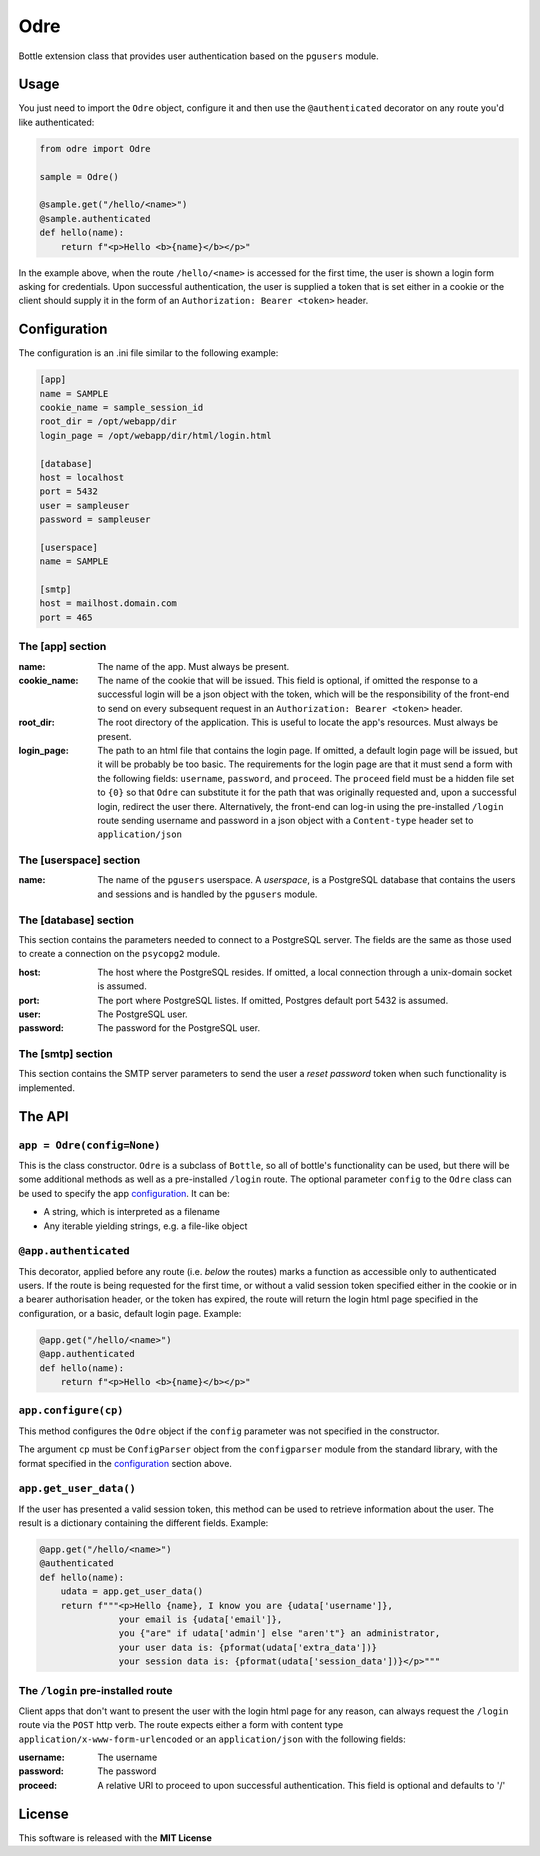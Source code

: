 ====
Odre
====

Bottle extension class that provides user authentication based on the ``pgusers`` module.

Usage
-----

You just need to import the ``Odre`` object, configure it and then use the ``@authenticated`` decorator on any route you'd like authenticated:

.. code-block:: python

    from odre import Odre

    sample = Odre()

    @sample.get("/hello/<name>")
    @sample.authenticated
    def hello(name):
        return f"<p>Hello <b>{name}</b></p>"

In the example above, when the route ``/hello/<name>`` is accessed for the first time, the user is shown a login form asking for credentials. Upon successful authentication, the user is supplied a token that is set either in a cookie or the client should supply it in the form of an ``Authorization: Bearer <token>`` header.

.. _configuration:

Configuration
-------------

The configuration is an .ini file similar to the following example:

.. code-block:: ini

    [app]
    name = SAMPLE
    cookie_name = sample_session_id
    root_dir = /opt/webapp/dir
    login_page = /opt/webapp/dir/html/login.html

    [database]
    host = localhost
    port = 5432
    user = sampleuser
    password = sampleuser

    [userspace]
    name = SAMPLE

    [smtp]
    host = mailhost.domain.com
    port = 465

The [app] section
~~~~~~~~~~~~~~~~~
:name:
  The name of the app. Must always be present.
:cookie_name:
  The name of the cookie that will be issued. This field is optional, if omitted the response to a successful login will be a json object with the token, which will be the responsibility of the front-end to send on every subsequent request in an ``Authorization: Bearer <token>`` header.
:root_dir:
  The root directory of the application. This is useful to locate the app's resources. Must always be present.
:login_page:
  The path to an html file that contains the login page. If omitted, a default login page will be issued, but it will be probably be too basic. The requirements for the login page are that it must send a form with the following fields: ``username``, ``password``, and ``proceed``. The ``proceed`` field must be a hidden file set to ``{0}`` so that ``Odre`` can substitute it for the path that was originally requested and, upon a successful login, redirect the user there. Alternatively, the front-end can log-in using the pre-installed ``/login`` route sending username and password in a json object with a ``Content-type`` header set to ``application/json``

The [userspace] section
~~~~~~~~~~~~~~~~~~~~~~~
:name:
  The name of the ``pgusers`` userspace. A *userspace*, is a PostgreSQL database that contains the users and sessions and is handled by the ``pgusers`` module.

The [database] section
~~~~~~~~~~~~~~~~~~~~~~
This section contains the parameters needed to connect to a PostgreSQL server. The fields are the same as those used to create a connection on the ``psycopg2`` module.

:host:
  The host where the PostgreSQL resides. If omitted, a local connection through a unix-domain socket is assumed.
:port:
  The port where PostgreSQL listes. If omitted, Postgres default port 5432 is assumed.
:user:
  The PostgreSQL user.
:password:
  The password for the PostgreSQL user.

The [smtp] section
~~~~~~~~~~~~~~~~~~
This section contains the SMTP server parameters to send the user a *reset password* token when such functionality is implemented.


The API
-------

``app = Odre(config=None)``
~~~~~~~~~~~~~~~~~~~~~~~~~~~~~

This is the class constructor. ``Odre`` is a subclass of ``Bottle``, so all
of bottle's functionality can be used, but there will be some additional methods
as well as a pre-installed ``/login`` route. The optional parameter ``config`` to
the ``Odre`` class can be used to specify the app configuration_. It can be:

- A string, which is interpreted as a filename
- Any iterable yielding strings, e.g. a file-like object

``@app.authenticated``
~~~~~~~~~~~~~~~~~~~~~~
This decorator, applied before any route (i.e. *below* the routes) marks a
function as accessible only to authenticated users. If the route is being requested
for the first time, or without a valid session token specified either in the
cookie or in a bearer authorisation header, or the token has expired, the
route will return the login html page specified in the configuration, or a
basic, default login page. Example:

.. code-block:: python

    @app.get("/hello/<name>")
    @app.authenticated
    def hello(name):
        return f"<p>Hello <b>{name}</b></p>"

``app.configure(cp)``
~~~~~~~~~~~~~~~~~~~~~
This method configures the ``Odre`` object if the ``config`` parameter was not
specified in the constructor.

The argument ``cp`` must be  ``ConfigParser`` object from the ``configparser``
module from the standard library, with the format specified in the configuration_
section above.

``app.get_user_data()``
~~~~~~~~~~~~~~~~~~~~~~~
If the user has presented a valid session token, this method can be used to
retrieve information about the user. The result is a dictionary containing
the different fields. Example:

.. code-block:: python

    @app.get("/hello/<name>")
    @authenticated
    def hello(name):
        udata = app.get_user_data()
        return f"""<p>Hello {name}, I know you are {udata['username']},
                   your email is {udata['email']},
                   you {"are" if udata['admin'] else "aren't"} an administrator,
                   your user data is: {pformat(udata['extra_data'])}
                   your session data is: {pformat(udata['session_data'])}</p>"""


The ``/login`` pre-installed route
~~~~~~~~~~~~~~~~~~~~~~~~~~~~~~~~~~
Client apps that don't want to present the user with the login html page for
any reason, can always request the ``/login`` route via the ``POST`` http verb.
The route expects either a form with content type ``application/x-www-form-urlencoded``
or an ``application/json`` with the following fields:

:username:
  The username
:password:
  The password
:proceed:
  A relative URI to proceed to upon successful authentication. This field is optional
  and defaults to '/'



License
-------
This software is released with the **MIT License**
